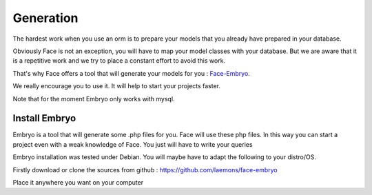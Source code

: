 Generation
========


The hardest work when you use an orm is to prepare your models that you already have prepared in your database.

Obviously Face is not an exception, you will have to map your model classes with your database.
But we are aware that it is a repetitive work and we try to place a constant effort to avoid this work.

That's why Face offers a tool that will generate your models for you : `Face-Embryo`_.

We really encourage you to use it. It will help to start your projects faster.

Note that for the moment Embryo only works with mysql.



Install Embryo
-----------

Embryo is a tool that will generate  some .php files for you. Face will use these php files.
In this way you can start a project even with a weak knowledge of Face. You just will have to write your queries

Embryo installation was tested under Debian. You will maybe have to adapt the following to your distro/OS.


Firstly download or clone the sources from github : https://github.com/laemons/face-embryo

Place it anywhere you want on your computer



.. _Face-Embryo: https://github.com/laemons/face-embryo